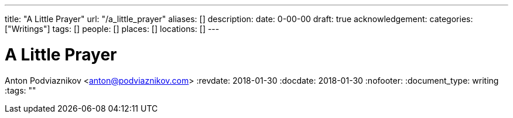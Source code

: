 ---
title: "A Little Prayer"
url: "/a_little_prayer"
aliases: []
description: 
date: 0-00-00
draft: true
acknowledgement: 
categories: ["Writings"]
tags: []
people: []
places: []
locations: []
---

= A Little Prayer
Anton Podviaznikov <anton@podviaznikov.com>
:revdate: 2018-01-30
:docdate: 2018-01-30
:nofooter:
:document_type: writing
:tags: ""


